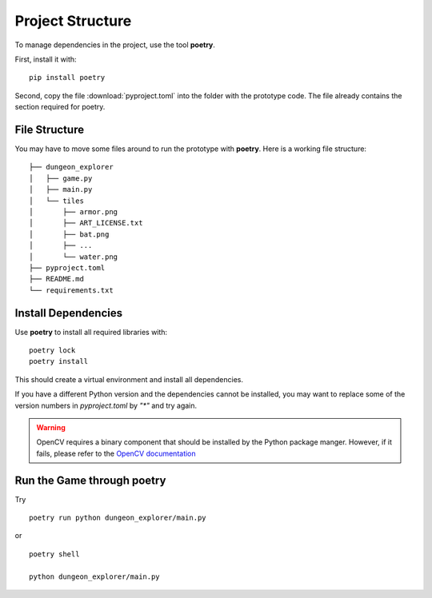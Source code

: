 
Project Structure
=================

To manage dependencies in the project, use the tool **poetry**.

First, install it with:

::

   pip install poetry

Second, copy the file :download:`pyproject.toml` into the folder with the prototype code.
The file already contains the section required for poetry.

File Structure
--------------

You may have to move some files around to run the prototype with **poetry**.
Here is a working file structure:

::

   ├── dungeon_explorer
   │   ├── game.py
   │   ├── main.py
   │   └── tiles
   │       ├── armor.png
   │       ├── ART_LICENSE.txt
   │       ├── bat.png
   │       ├── ...
   │       └── water.png
   ├── pyproject.toml
   ├── README.md
   └── requirements.txt


Install Dependencies
--------------------

Use **poetry** to install all required libraries with:

::

   poetry lock
   poetry install

This should create a virtual environment and install all dependencies.

If you have a different Python version and the dependencies cannot be installed,
you may want to replace some of the version numbers in `pyproject.toml` by `"*"` and try again.

.. warning::

   OpenCV requires a binary component that should be installed by the Python package manger.
   However, if it fails, please refer to the `OpenCV documentation <https://pypi.org/project/opencv-python/>`__

Run the Game through poetry
---------------------------

Try

::

    poetry run python dungeon_explorer/main.py

or

::
    
    poetry shell
    
    python dungeon_explorer/main.py
